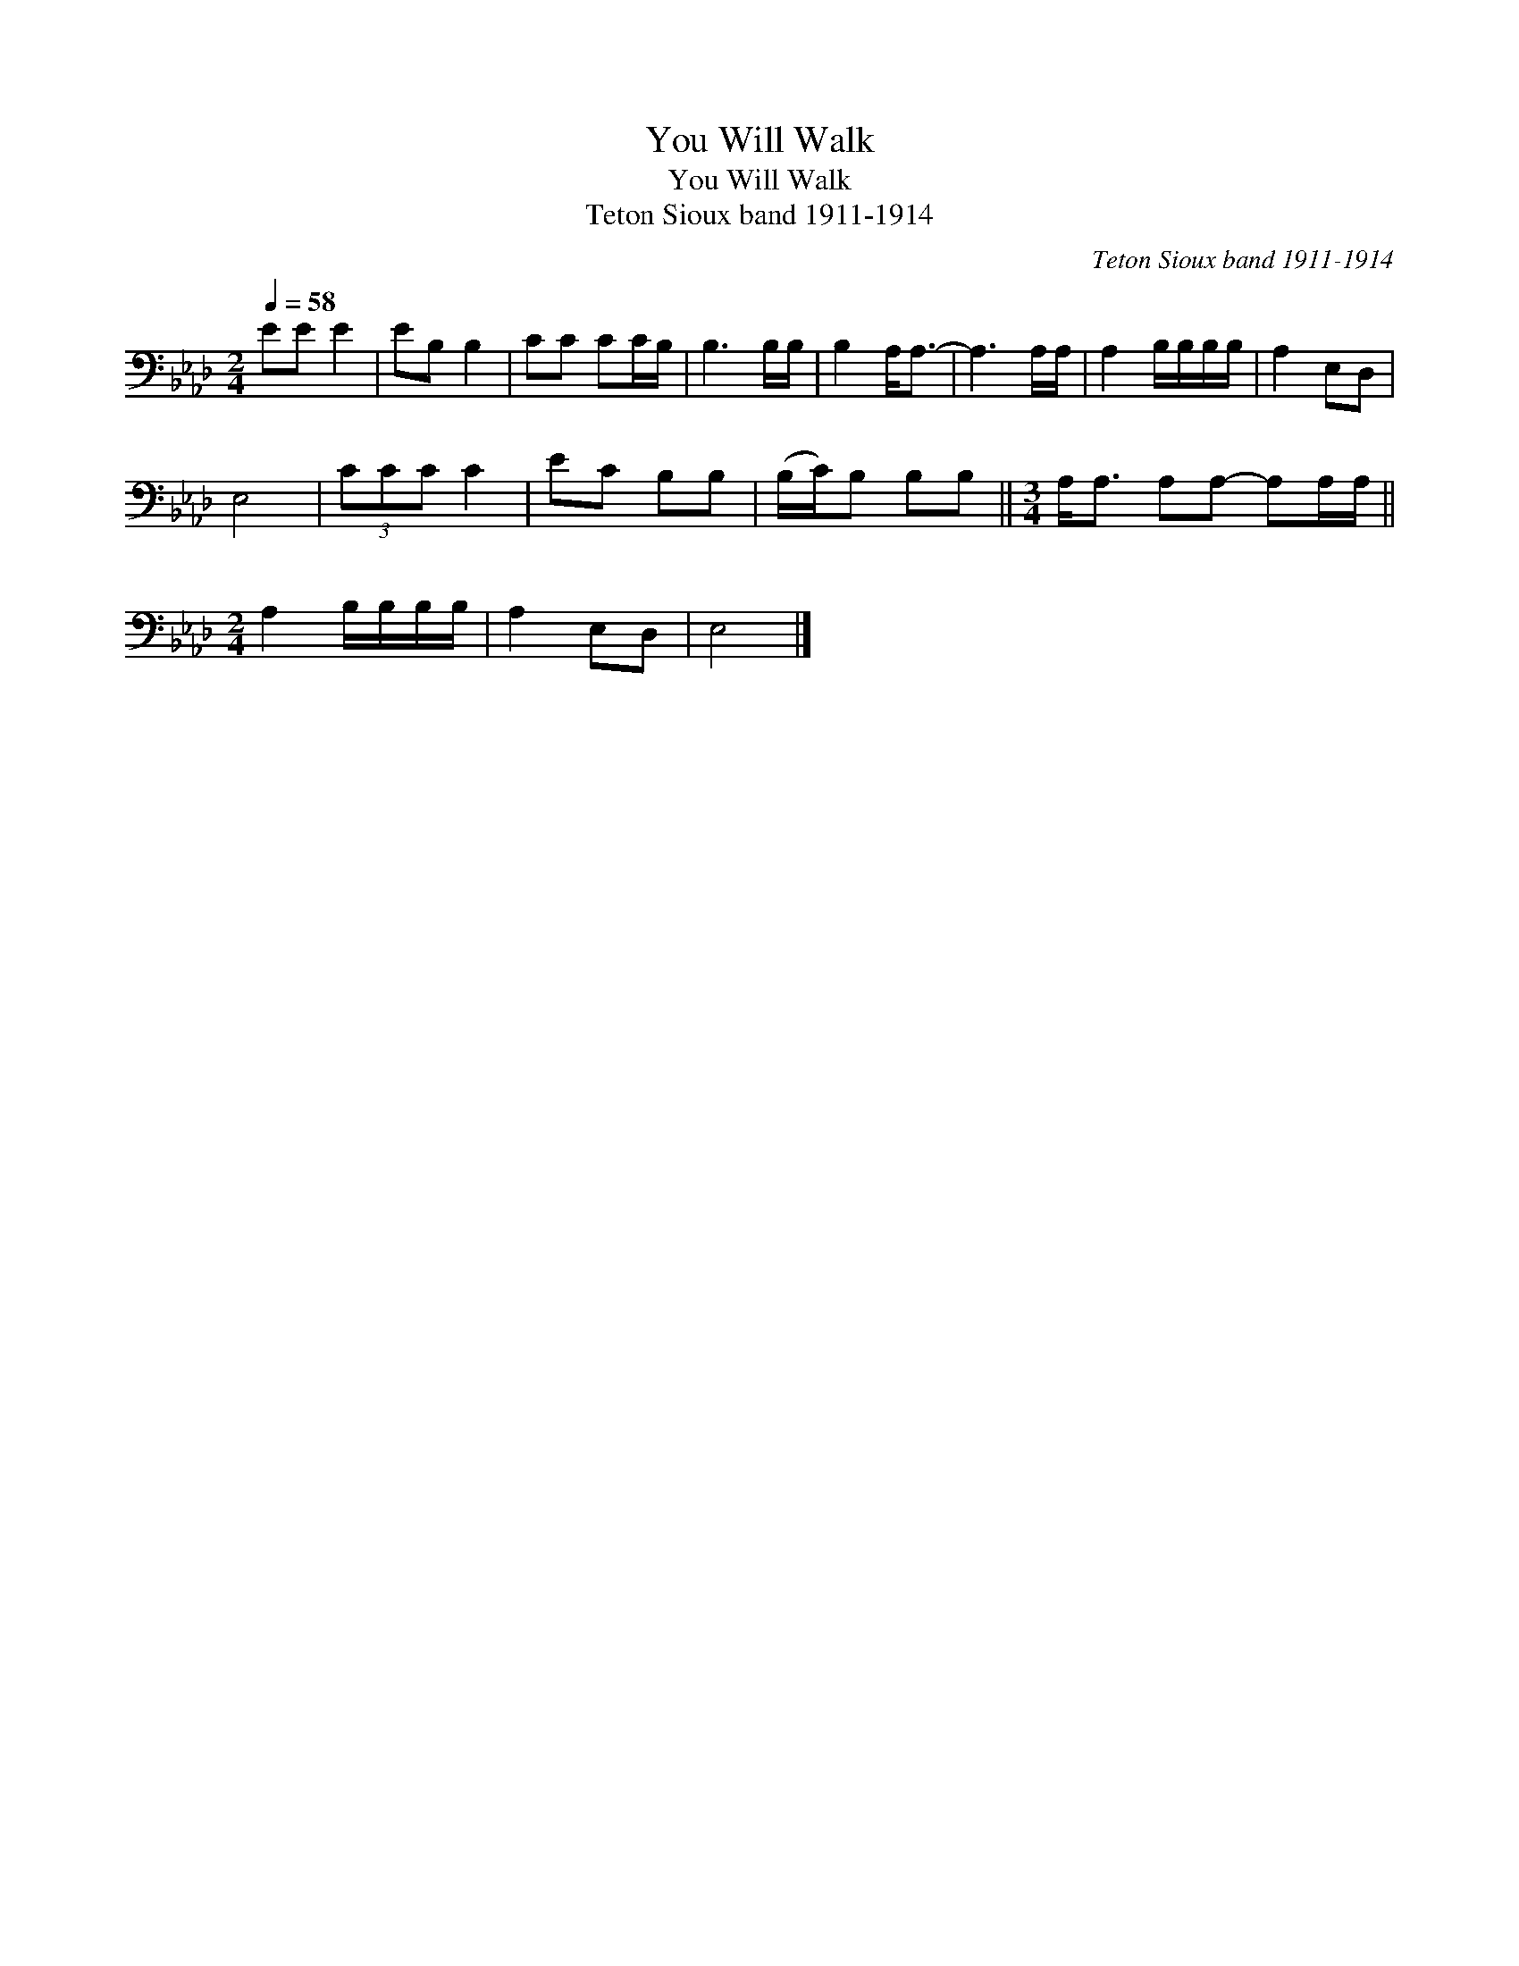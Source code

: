X:1
T:You Will Walk
T:You Will Walk
T:Teton Sioux band 1911-1914
C:Teton Sioux band 1911-1914
L:1/8
Q:1/4=58
M:2/4
K:Ab
V:1 bass 
V:1
 EE E2 | EB, B,2 | CC CC/B,/ | B,3 B,/B,/ | B,2 A,<A,- | A,3 A,/A,/ | A,2 B,/B,/B,/B,/ | A,2 E,D, | %8
 E,4 | (3CCC C2 | EC B,B, | (B,/C/)B, B,B, ||[M:3/4] A,<A, A,A,- A,A,/A,/ || %13
[M:2/4] A,2 B,/B,/B,/B,/ | A,2 E,D, | E,4 |] %16


